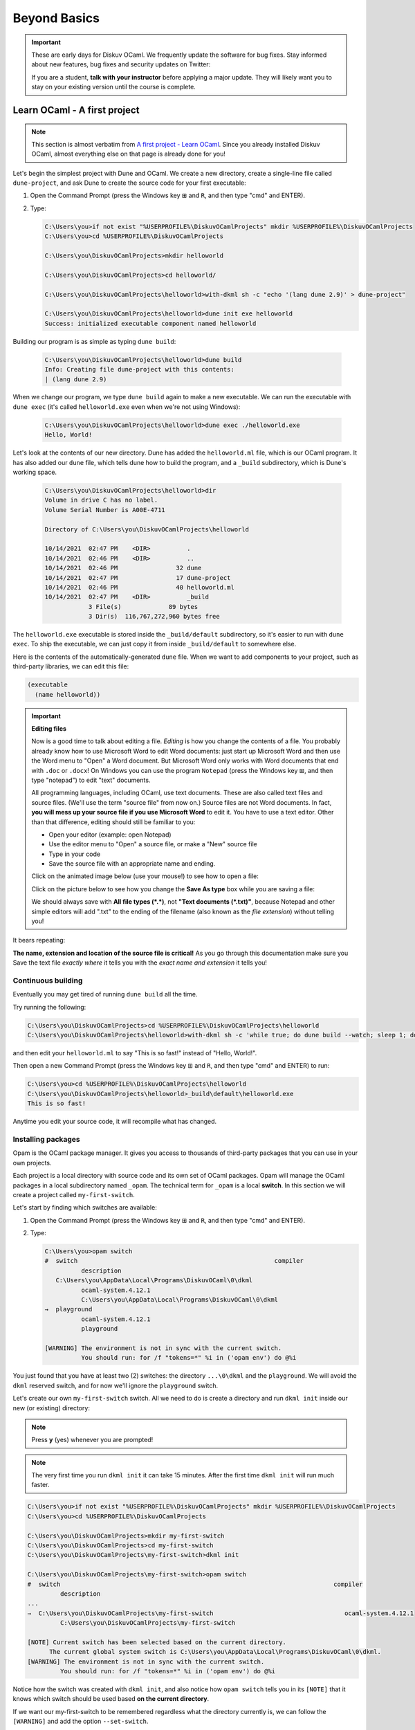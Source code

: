 .. _BeyondBasics:

Beyond Basics
=============

.. important::

  These are early days for Diskuv OCaml. We frequently update the software for bug fixes.
  Stay informed about new features, bug fixes and security updates on Twitter:

  .. image:: https://img.shields.io/twitter/url/https/twitter.com/diskuv.svg?style=social&label=Follow%20%40diskuv
    :target: https://twitter.com/diskuv

  If you are a student, **talk with your instructor** before applying a major update. They will
  likely want you to stay on your existing version until the course is complete.

Learn OCaml - A first project
-----------------------------

.. note::
    This section is almost verbatim from `A first project - Learn OCaml`_.
    Since you already installed Diskuv OCaml, almost everything else on that page is already
    done for you!

.. _A first project - Learn OCaml: https://ocaml.org/learn/tutorials/up_and_running.html#A-first-project

Let's begin the simplest project with Dune and OCaml. We create a new directory,
create a single-line file called ``dune-project``, and ask Dune to create
the source code for your first executable:

1. Open the Command Prompt (press the Windows key ⊞ and ``R``, and then type "cmd" and ENTER).
2. Type:

   .. code-block:: doscon

      C:\Users\you>if not exist "%USERPROFILE%\DiskuvOCamlProjects" mkdir %USERPROFILE%\DiskuvOCamlProjects
      C:\Users\you>cd %USERPROFILE%\DiskuvOCamlProjects

      C:\Users\you\DiskuvOCamlProjects>mkdir helloworld

      C:\Users\you\DiskuvOCamlProjects>cd helloworld/

      C:\Users\you\DiskuvOCamlProjects\helloworld>with-dkml sh -c "echo '(lang dune 2.9)' > dune-project"

      C:\Users\you\DiskuvOCamlProjects\helloworld>dune init exe helloworld
      Success: initialized executable component named helloworld

Building our program is as simple as typing ``dune build``:

   .. code-block:: doscon

      C:\Users\you\DiskuvOCamlProjects\helloworld>dune build
      Info: Creating file dune-project with this contents:
      | (lang dune 2.9)

When we change our program, we type ``dune build`` again to make a new executable.
We can run the executable with ``dune exec`` (it's called ``helloworld.exe`` even when we're not using Windows):

   .. code-block:: doscon

      C:\Users\you\DiskuvOCamlProjects\helloworld>dune exec ./helloworld.exe
      Hello, World!

Let's look at the contents of our new directory.
Dune has added the ``helloworld.ml`` file, which is our OCaml program.
It has also added our ``dune`` file, which tells dune how to build the program,
and a ``_build`` subdirectory, which is Dune's working space.

   .. code-block:: doscon

      C:\Users\you\DiskuvOCamlProjects\helloworld>dir
      Volume in drive C has no label.
      Volume Serial Number is A00E-4711

      Directory of C:\Users\you\DiskuvOCamlProjects\helloworld

      10/14/2021  02:47 PM    <DIR>          .
      10/14/2021  02:46 PM    <DIR>          ..
      10/14/2021  02:46 PM                32 dune
      10/14/2021  02:47 PM                17 dune-project
      10/14/2021  02:46 PM                40 helloworld.ml
      10/14/2021  02:47 PM    <DIR>          _build
                  3 File(s)             89 bytes
                  3 Dir(s)  116,767,272,960 bytes free

The ``helloworld.exe`` executable is stored inside the ``_build/default`` subdirectory,
so it's easier to run with ``dune exec``. To ship the executable, we can just copy it
from inside ``_build/default`` to somewhere else.

Here is the contents of the automatically-generated ``dune`` file.
When we want to add components to your project, such as third-party libraries,
we can edit this file:

.. code-block:: scheme

    (executable
      (name helloworld))

.. important::

   **Editing files**

   Now is a good time to talk about editing a file. *Editing* is how you change
   the contents of a file. You probably already know how to use Microsoft Word
   to edit Word documents: just start up Microsoft Word and then use the
   Word menu to "Open" a Word document. But Microsoft Word only works with
   Word documents that end with ``.doc`` or ``.docx``! On Windows you can use
   the program ``Notepad`` (press the Windows key ⊞, and then type "notepad")
   to edit "text" documents.

   All programming languages, including OCaml, use text documents. These are
   also called text files and source files. (We'll use the term "source file"
   from now on.) Source files are not Word documents. In fact,
   **you will mess up your source file if you use Microsoft Word** to edit it.
   You have to use a text editor. Other than that difference, editing should
   still be familiar to you:

   * Open your editor (example: open Notepad)
   * Use the editor menu to "Open" a source file, or make a "New" source file
   * Type in your code
   * Save the source file with an appropriate name and ending.

   Click on the animated image below (use your mouse!) to see how to open a file:

   .. image:: BeyondBasics-win32-opening.gif
      :width: 700
      :alt: Opening a source file with Notepad on Windows

   Click on the picture below to see how you change the **Save As type** box while
   you are saving a file:

   .. image:: BeyondBasics-win32-editing.png
      :width: 700
      :alt: Editing a source file with Notepad on Windows

   We should always save with **All file types (*.*)**, not **"Text documents (*.txt)"**,
   because Notepad and other simple editors will add ".txt" to the ending of the
   filename (also known as the *file extension*) without telling you!

It bears repeating:

**The name, extension and location of the source file is critical!** As you go
through this documentation make sure you Save the text file *exactly where* it
tells you with the *exact name and extension* it tells you!

Continuous building
~~~~~~~~~~~~~~~~~~~

Eventually you may get tired of running ``dune build`` all the time.

Try running the following:

.. code-block:: doscon

   C:\Users\you\DiskuvOCamlProjects>cd %USERPROFILE%\DiskuvOCamlProjects\helloworld
   C:\Users\you\DiskuvOCamlProjects\helloworld>with-dkml sh -c 'while true; do dune build --watch; sleep 1; done'

and then edit your ``helloworld.ml`` to say "This is so fast!" instead of
"Hello, World!".

Then open a new Command Prompt (press the Windows key ⊞ and ``R``, and then type "cmd" and ENTER) to run:

.. code-block:: doscon

   C:\Users\you>cd %USERPROFILE%\DiskuvOCamlProjects\helloworld
   C:\Users\you\DiskuvOCamlProjects\helloworld>_build\default\helloworld.exe
   This is so fast!

Anytime you edit your source code, it will recompile what has changed.

Installing packages
~~~~~~~~~~~~~~~~~~~

Opam is the OCaml package manager. It gives you access to thousands of third-party packages that you can use in your
own projects.

Each project is a local directory with source code and its own set of OCaml packages.
Opam will manage the OCaml packages in a local subdirectory named ``_opam``. The technical
term for ``_opam`` is a local **switch**. In this section we will create a project
called ``my-first-switch``.

Let's start by finding which switches are available:

1. Open the Command Prompt (press the Windows key ⊞ and ``R``, and then type "cmd" and ENTER).
2. Type:

   .. code-block:: doscon

      C:\Users\you>opam switch
      #  switch                                                      compiler
                description
         C:\Users\you\AppData\Local\Programs\DiskuvOCaml\0\dkml
                ocaml-system.4.12.1
                C:\Users\you\AppData\Local\Programs\DiskuvOCaml\0\dkml
      →  playground
                ocaml-system.4.12.1
                playground

      [WARNING] The environment is not in sync with the current switch.
                You should run: for /f "tokens=*" %i in ('opam env') do @%i

You just found that you have at least two (2) switches: the directory ``...\0\dkml``
and the ``playground``. We will avoid the ``dkml`` reserved switch, and for now we'll
ignore the ``playground`` switch.

Let's create our own ``my-first-switch`` switch. All we need to do is create a directory
and run ``dkml init`` inside our new (or existing) directory:

.. note::

   Press **y** (yes) whenever you are prompted!

.. note::

   The very first time you run ``dkml init`` it can take 15 minutes.
   After the first time ``dkml init`` will run much faster.

.. code-block:: doscon

   C:\Users\you>if not exist "%USERPROFILE%\DiskuvOCamlProjects" mkdir %USERPROFILE%\DiskuvOCamlProjects
   C:\Users\you>cd %USERPROFILE%\DiskuvOCamlProjects

   C:\Users\you\DiskuvOCamlProjects>mkdir my-first-switch
   C:\Users\you\DiskuvOCamlProjects>cd my-first-switch
   C:\Users\you\DiskuvOCamlProjects\my-first-switch>dkml init

   C:\Users\you\DiskuvOCamlProjects\my-first-switch>opam switch
   #  switch                                                                           compiler
            description
   ...
   →  C:\Users\you\DiskuvOCamlProjects\my-first-switch                                    ocaml-system.4.12.1
            C:\Users\you\DiskuvOCamlProjects\my-first-switch

   [NOTE] Current switch has been selected based on the current directory.
         The current global system switch is C:\Users\you\AppData\Local\Programs\DiskuvOCaml\0\dkml.
   [WARNING] The environment is not in sync with the current switch.
            You should run: for /f "tokens=*" %i in ('opam env') do @%i

Notice how the switch was created with ``dkml init``, and also notice
how ``opam switch`` tells you in its ``[NOTE]`` that it knows which switch
should be used based **on the current directory**.

If we want our my-first-switch to be remembered regardless what the directory
currently is, we can follow the ``[WARNING]`` and add the option ``--set-switch``.

Let's do that now so we learn how to do it:

   .. code-block:: doscon

      C:\Users\you\DiskuvOCamlProjects\my-first-switch>for /f "tokens=*" %i in ('opam env --set-switch') do @%i

      C:\Users\you\DiskuvOCamlProjects\my-first-switch>opam switch
      #  switch                                                                           compiler
               description
      ...
      →  C:\Users\you\DiskuvOCamlProjects\my-first-switch                                    ocaml-system.4.12.1
               C:\Users\you\DiskuvOCamlProjects\my-first-switch

      [NOTE] Current switch is set locally through the OPAMSWITCH variable.
            The current global system switch is C:\Users\you\AppData\Local\Programs\DiskuvOCaml\0\dkml.

**Great!** You are now ready to install some packages for the my-first-switch project.
Let's see what packages are installed with ``opam list`` and available
with ``opam list -a``:

   .. code-block:: doscon

      C:\Users\you\DiskuvOCamlProjects\my-first-switch>opam list
      # Packages matching: installed
      # Name        # Installed # Synopsis
      base-bigarray base        pinned to version base
      base-threads  base        pinned to version base
      base-unix     base        pinned to version base
      conf-withdkml 1           Virtual package relying on with-dkml
      ocaml         4.12.1      pinned to version 4.12.1
      ocaml-config  3           pinned to version 3
      ocaml-system  4.12.1      The OCaml compiler (system version, from outside of opam)

      C:\Users\you\DiskuvOCamlProjects\my-first-switch>opam list -a
      # Packages matching: available
      # Name                                          # Installed                # Synopsis
      0install                                        --                         pinned to version 2.17
      0install-gtk                                    --                         pinned to version 2.17
      0install-solver                                 --                         pinned to version 2.17
      ANSITerminal                                    --                         pinned to version 0.8.2
      ...
      zstandard                                       --                         pinned to version v0.14.0
      zstd                                            --                         pinned to version 0.2
      zxcvbn                                          --                         pinned to version 2.4+1

There are a lot! You will probably find it easier to use the `OCaml Packages browser <https://v3.ocaml.org/packages>`_
in your web browser.

Since this section is following the Learn OCaml tutorials, let's install the `Graphics library <https://github.com/ocaml/graphics#readme>`_
which gives you the `Graphics module <https://ocaml.github.io/graphics/graphics/Graphics/index.html>`_.
In Opam the package names are always lowercase, so the module ``Graphics`` will be available in the ``graphics`` Opam package:

.. code-block:: doscon

   C:\Users\you\DiskuvOCamlProjects\my-first-switch>opam install graphics

.. note::

   Press **y** when asked if you want to continue, then sit back while it compiles and
   installs the ``graphics`` package.

Learn OCaml - A First Hour with OCaml
-------------------------------------

You are almost ready to follow
the tutorial `A First Hour with OCaml - Learn OCaml <https://ocaml.org/learn/tutorials/a_first_hour_with_ocaml.html>`_.

Before you begin that tutorial, you will need to know a few things:

* Make sure you are using the ``my-first-switch`` switch. Go back to the previous section if you don't remember how to
  select the ``my-first-switch`` switch.
* You don't need to use ``rlwrap``. Instead use ``with-dkml utop`` in your my-first-switch switch; it is much
  easier to work with! Do an **extra** ``opam install utop`` when it asks you to install the ``graphics`` package
  and the ``ocamlfind`` packages.

.. warning::

   When you want to use OCaml tools from your project, use ``with-dkml``
   to reliably get those tools to work on Windows. We already do this on your
   behalf for ``opam`` and ``dune``, **but** some tools like
   ``ocamlc``, ``ocamlopt`` and ``utop`` need help to find the Microsoft compiler
   or UNIX binaries or the right Windows paths. So don't guess; just get in the
   habit of using ``with-dkml``!

   So ``with-dkml ocamlopt -o helloworld helloworld.ml`` rather than
   ``ocamlopt -o helloworld helloworld.ml``. And ``with-dkml utop`` rather than
   ``utop``. Et cetera.

Now go follow `A First Hour with OCaml - Learn OCaml <https://ocaml.org/learn/tutorials/a_first_hour_with_ocaml.html>`_!

Integrated Development Environment (IDE)
----------------------------------------

Installing Visual Studio Code
~~~~~~~~~~~~~~~~~~~~~~~~~~~~~

.. sidebar:: Visual Studio Code is optional.

  Using Visual Studio Code is optional but strongly recommended! The only other development environment
  that supports OCaml well is Emacs.

Installing an IDE like Visual Studio Code will let you navigate the code in your SDK Projects, see
the source code with syntax highlighting (color), get auto-complete to help you write your own code,
and inspect the types within your code.

If you haven't already, download and install `Visual Studio Code <https://code.visualstudio.com/Download>`_ from
its website. For Windows 64-bit you will want to choose the "User Installer" "64-bit" button underneath
the Windows button, unless you have Administrator access to your PC (then "System Installer" is usually the right choice):

.. image:: SdkProject-VisualStudio-Windows.png
  :width: 300

Windows `Development Environment Virtual Machine <https://developer.microsoft.com/en-us/windows/downloads/virtual-machines/>`_
users (you will know if you are one of them) already have Visual Studio Code bundled
in the virtual machine.

Installing the OCaml Plugin
~~~~~~~~~~~~~~~~~~~~~~~~~~~

Once you have Visual Studio Code, you will want the OCaml plugin.

In the ``File`` > ``Preferences`` > ``Extensions`` view (or press ``Ctrl Shift X``),
type ``ocamllabs.ocaml-platform`` in the search box to find and install:

.. code-block:: markdown

   #### OCaml Platform
   * Official OCaml language extension for VSCode

Now you need to quit **ALL** Visual Studio Code windows (if any), and then restart Visual Studio Code.

After that, in the ``File`` > ``Preferences`` > ``Settings`` view (or press ``Ctrl ,``),
select ``User`` > ``Extensions`` > ``OCaml Platform``.

Then **uncheck** ``OCaml: Use OCaml Env``.

.. important:: Do not forget to uncheck ``OCaml: Use OCaml Env``

   This setting is a legacy option that may disappear in future versions
   of the OCaml Plugin. For now, if you don't uncheck the option,
   you will *not* see your Opam switches in Visual Studio Code.

Now when you edit any ``.ml`` file, you will see an OCaml option on the bottom toolbar
of Visual Studio. You can click on it (it typically is labelled as ``Global OCaml``)
and select your opam switch. The ``dkml`` switch is usually what you want. However if you
created your own switch for a project you should use that instead; just make sure
you have first done:

.. code-block:: ocaml

   opam pin remove fiber omd stdune dyn ordering --no-action
   opam install ocaml-lsp-server
